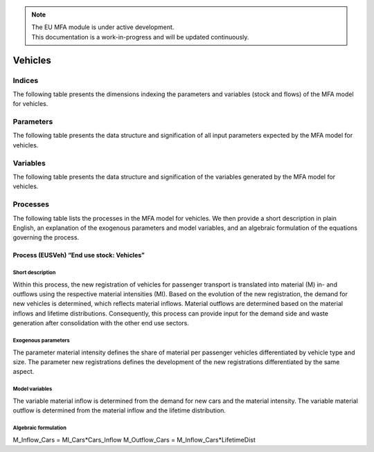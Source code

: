 .. note::

   | The EU MFA module is under active development.
   | This documentation is a work-in-progress and will be updated continuously.

******************************
Vehicles
******************************

Indices
========================

The following table presents the dimensions indexing the parameters and variables (stock and flows)
of the MFA model for vehicles.

.. csv-table::
    :header-rows: 1
    :file: tables/indices_vehicles.csv

Parameters
========================

The following table presents the data structure and signification of all
input parameters expected by the MFA model for vehicles.

.. csv-table::
    :header-rows: 1
    :file: tables/parameters_vehicles.csv


Variables
========================

The following table presents the data structure and signification of 
the variables generated by the MFA model for vehicles.

.. csv-table::
    :header-rows: 1
    :file: tables/variables_vehicles.csv


Processes
========================

The following table lists the processes in the MFA model for vehicles. 
We then provide a short description in plain English, an explanation of the exogenous parameters
and model variables, and an algebraic formulation of the equations governing the process.

.. csv-table::
    :header-rows: 1
    :file: tables/processes_vehicles.csv

Process (EUSVeh) “End use stock: Vehicles”
-----------------------------------------------

Short description
^^^^^^^^^^^^^^^^^^^^^^^^^^^^^^^

Within this process, the new registration of vehicles for passenger transport is translated into material (M) 
in- and outflows using the respective material intensities (MI). Based on the evolution of the new registration, 
the demand for new vehicles is determined, which reflects material inflows. Material outflows are determined 
based on the material inflows and lifetime distributions. Consequently, this process can provide input 
for the demand side and waste generation after consolidation with the other end use sectors.

Exogenous parameters
^^^^^^^^^^^^^^^^^^^^^^^^^^^^^^^

The parameter material intensity defines the share of material per passenger vehicles differentiated 
by vehicle type and size. The parameter new registrations defines the development of the new registrations 
differentiated by the same aspect.

Model variables
^^^^^^^^^^^^^^^^^^^^^^^^^^^^^^^

The variable material inflow is determined from the demand for new cars and the material intensity. 
The variable material outflow is determined from the material inflow and the lifetime distribution.

Algebraic formulation
^^^^^^^^^^^^^^^^^^^^^^^^^^^^^^^

M_Inflow_Cars = MI_Cars*Cars_Inflow
M_Outflow_Cars = M_Inflow_Cars*LifetimeDist
